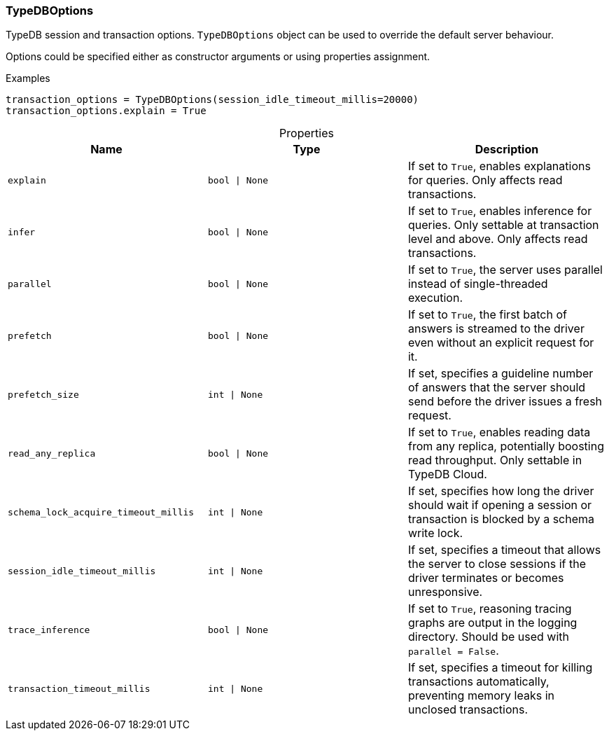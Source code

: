 [#_TypeDBOptions]
=== TypeDBOptions

TypeDB session and transaction options. ``TypeDBOptions`` object can be used to override the default server behaviour.

Options could be specified either as constructor arguments or using properties assignment.

[caption=""]
.Examples
[source,python]
----
transaction_options = TypeDBOptions(session_idle_timeout_millis=20000)
transaction_options.explain = True
----

[caption=""]
.Properties
// tag::properties[]
[cols=",,"]
[options="header"]
|===
|Name |Type |Description
a| `explain` a| `bool \| None` a| If set to ``True``, enables explanations for queries. Only affects read transactions.
a| `infer` a| `bool \| None` a| If set to ``True``, enables inference for queries. Only settable at transaction level and above. Only affects read transactions.
a| `parallel` a| `bool \| None` a| If set to ``True``, the server uses parallel instead of single-threaded execution.
a| `prefetch` a| `bool \| None` a| If set to ``True``, the first batch of answers is streamed to the driver even without an explicit request for it.
a| `prefetch_size` a| `int \| None` a| If set, specifies a guideline number of answers that the server should send before the driver issues a fresh request.
a| `read_any_replica` a| `bool \| None` a| If set to ``True``, enables reading data from any replica, potentially boosting read throughput. Only settable in TypeDB Cloud.
a| `schema_lock_acquire_timeout_millis` a| `int \| None` a| If set, specifies how long the driver should wait if opening a session or transaction is blocked by a schema write lock.
a| `session_idle_timeout_millis` a| `int \| None` a| If set, specifies a timeout that allows the server to close sessions if the driver terminates or becomes unresponsive.
a| `trace_inference` a| `bool \| None` a| If set to ``True``, reasoning tracing graphs are output in the logging directory. Should be used with ``parallel = False``.
a| `transaction_timeout_millis` a| `int \| None` a| If set, specifies a timeout for killing transactions automatically, preventing memory leaks in unclosed transactions.
|===
// end::properties[]

